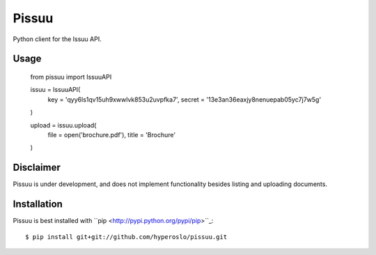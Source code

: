 Pissuu
======

Python client for the Issuu API.

Usage
-----

    from pissuu import IssuuAPI

    issuu = IssuuAPI(
        key = 'qyy6ls1qv15uh9xwwlvk853u2uvpfka7',
        secret = '13e3an36eaxjy8nenuepab05yc7j7w5g'
    )

    upload = issuu.upload(
        file = open('brochure.pdf'),
        title = 'Brochure'
    )

Disclaimer
----------

Pissuu is under development, and does not implement functionality
besides listing and uploading documents.

Installation
------------

Pissuu is best installed with ``pip <http://pypi.python.org/pypi/pip>``_::

    $ pip install git+git://github.com/hyperoslo/pissuu.git
